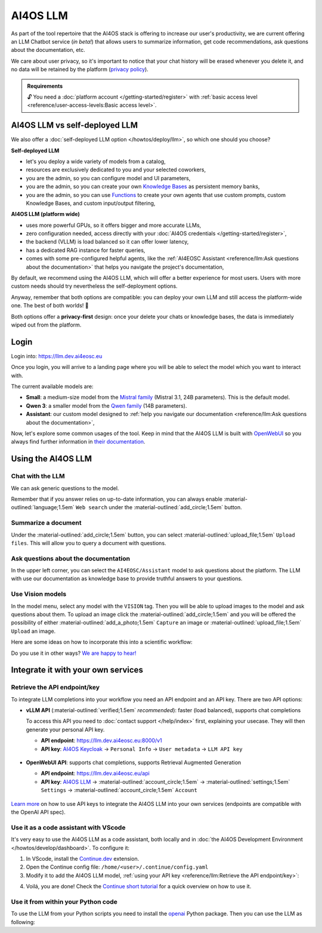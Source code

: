 AI4OS LLM
=========

As part of the tool repertoire that the AI4OS stack is offering to increase our user's productivity, we are current offering an LLM Chatbot service (*in beta!*) that allows users to summarize information, get code recommendations, ask questions about the documentation, etc.

We care about user privacy, so it's important to notice that your chat history will be erased whenever you delete it, and no data will be retained by the platform (`privacy policy <https://ai4eosc.eu/platform/privacy-policy/>`__).

.. admonition:: Requirements
   :class: info

   🔓 You need a :doc:`platform account </getting-started/register>` with :ref:`basic access level <reference/user-access-levels:Basic access level>`.

AI4OS LLM vs self-deployed LLM
------------------------------

We also offer a :doc:`self-deployed LLM option </howtos/deploy/llm>`, so which one should you choose?

**Self-deployed LLM**

* let's you deploy a wide variety of models from a catalog,
* resources are exclusively dedicated to you and your selected coworkers,
* you are the admin, so you can configure model and UI parameters,
* you are the admin, so you can create your own `Knowledge Bases <https://docs.openwebui.com/features/workspace/knowledge/>`__ as persistent memory banks,
* you are the admin, so you can use `Functions <https://docs.openwebui.com/features/plugin/functions/>`__ to create your own agents that use custom prompts, custom Knowledge Bases, and custom input/output filtering,

**AI4OS LLM (platform wide)**

* uses more powerful GPUs, so it offers bigger and more accurate LLMs,
* zero configuration needed, access directly with your :doc:`AI4OS credentials </getting-started/register>`,
* the backend (VLLM) is load balanced so it can offer lower latency,
* has a dedicated RAG instance for faster queries,
* comes with some pre-configured helpful agents, like the :ref:`AI4EOSC Assistant <reference/llm:Ask questions about the documentation>` that helps you navigate the project's documentation,

By default, we recommend using the AI4OS LLM, which will offer a better experience for most users. Users with more custom needs should try nevertheless the self-deployment options.

Anyway, remember that both options are compatible: you can deploy your own LLM and still access the platform-wide one.
The best of both worlds! 🚀

Both options offer a **privacy-first** design: once your delete your chats or knowledge bases, the data is immediately wiped out from the platform.

Login
-----

Login into: https://llm.dev.ai4eosc.eu

.. image:: /_static/images/llm/login.png


Once you login, you will arrive to a landing page where you will be able to select the model which you want to interact with.

.. image:: /_static/images/llm/landing.png

The current available models are:

* **Small**: a medium-size model from the `Mistral family <https://mistral.ai/>`__ (Mistral 3.1, 24B parameters).
  This is the default model.
* **Qwen 3**: a smaller model from the `Qwen family <https://huggingface.co/collections/Qwen/qwen3-67dd247413f0e2e4f653967f>`__ (14B parameters).
* **Assistant**: our custom model designed to :ref:`help you navigate our documentation <reference/llm:Ask questions about the documentation>`,

Now, let's explore some common usages of the tool. Keep in mind that the AI4OS LLM is built with `OpenWebUI <https://openwebui.com/>`__ so you always find further information in `their documentation <https://docs.openwebui.com/>`__.


Using the AI4OS LLM
-------------------

Chat with the LLM
^^^^^^^^^^^^^^^^^

We can ask generic questions to the model.

.. image:: /_static/images/llm/chat.png

Remember that if you answer relies on up-to-date information, you can always enable :material-outlined:`language;1.5em` ``Web search`` under the :material-outlined:`add_circle;1.5em` button.


Summarize a document
^^^^^^^^^^^^^^^^^^^^

Under the :material-outlined:`add_circle;1.5em` button, you can select :material-outlined:`upload_file;1.5em` ``Upload files``.
This will allow you to query a document with questions.

.. image:: /_static/images/llm/upload-files.png


Ask questions about the documentation
^^^^^^^^^^^^^^^^^^^^^^^^^^^^^^^^^^^^^

In the upper left corner, you can select the ``AI4EOSC/Assistant`` model to ask questions about the platform. The LLM with use our documentation as knowledge base to provide truthful answers to your questions.

.. image:: /_static/images/llm/assistant.png


Use Vision models
^^^^^^^^^^^^^^^^^

In the model menu, select any model with the ``VISION`` tag. Then you will be able to upload images to the model and ask questions about them.
To upload an image click the :material-outlined:`add_circle;1.5em` and you will be offered the possibility of either :material-outlined:`add_a_photo;1.5em` ``Capture`` an image or :material-outlined:`upload_file;1.5em` ``Upload`` an image.

Here are some ideas on how to incorporate this into a scientific workflow:

.. dropdown:: :material-outlined:`lightbulb;1.5em` Detexify a LaTeX equation

   ``Generate latex code for the above picture and render it below.``

   .. figure:: /_static/images/llm/vision-detexify.png

.. dropdown:: :material-outlined:`lightbulb;1.5em` Digitize your handwritten notes

   ``Can you generate a Mermaid graph from this sketch? To ensure valid code, make sure that text inside boxes follows the format `letter{…}`. For example `B{Some text}`.``

   .. figure:: /_static/images/llm/vision-mermaid.png

Do you use it in other ways? `We are happy to hear! <https://community.cloud.ai4eosc.eu/>`__



Integrate it with your own services
-----------------------------------

Retrieve the API endpoint/key
^^^^^^^^^^^^^^^^^^^^^^^^^^^^^

To integrate LLM completions into your workflow you need an API endpoint and an API key.
There are two API options:

* **vLLM API** (:material-outlined:`verified;1.5em` *recommended*): faster (load balanced), supports chat completions

  To access this API you need to :doc:`contact support </help/index>` first, explaining your usecase. They will then generate your personal API key.

  - **API endpoint**: https://llm.dev.ai4eosc.eu:8000/v1
  - **API key**: `AI4OS Keycloak <https://login.cloud.ai4eosc.eu/realms/ai4eosc/account>`__ → ``Personal Info`` → ``User metadata`` → ``LLM API key``

  .. figure:: /_static/images/llm/api-keys-keycloak.png
     :width: 500 px

* **OpenWebUI API**: supports chat completions, supports Retrieval Augmented Generation

  - **API endpoint**: https://llm.dev.ai4eosc.eu/api
  - **API key**: `AI4OS LLM <https://llm.dev.ai4eosc.eu>`__ → :material-outlined:`account_circle;1.5em` → :material-outlined:`settings;1.5em` ``Settings`` → :material-outlined:`account_circle;1.5em` ``Account``

  .. figure:: /_static/images/llm/api-keys-openwebui.png
     :width: 500 px

`Learn more <https://docs.openwebui.com/getting-started/api-endpoints>`__ on how to use API keys to integrate the AI4OS LLM into your own services (endpoints are compatible with the OpenAI API spec).

Use it as a code assistant with VScode
^^^^^^^^^^^^^^^^^^^^^^^^^^^^^^^^^^^^^^

It's very easy to use the AI4OS LLM as a code assistant, both locally and in :doc:`the AI4OS Development Environment </howtos/develop/dashboard>`.
To configure it:

1. In VScode, install the `Continue.dev <https://www.continue.dev/>`__ extension.
2. Open the Continue config file: ``/home/<user>/.continue/config.yaml``
3. Modify it to add the AI4OS LLM model, :ref:`using your API key <reference/llm:Retrieve the API endpoint/key>`:

.. tab-set::

  .. tab-item:: vLLM API

    .. code-block:: yaml

        models:
          - name: AI4OS LLM
            provider: openai
            model: AI4EOSC/Small
            apiKey: "************************************"
            apiBase: https://llm.dev.ai4eosc.eu:8000/v1
            roles:
              - chat
              - edit
              - apply

  .. tab-item:: OpenWebUI API

    .. code-block:: yaml

        models:
          - name: AI4OS LLM
            provider: openai
            model: AI4EOSC/Small
            apiKey: "sk-*********************************"
            apiBase: https://llm.dev.ai4eosc.eu/api
            useLegacyCompletionsEndpoint: false
            roles:
              - chat
              - edit
              - apply


.. We use '"useLegacyCompletionsEndpoint": false' to force the usage of chat/completions instead of completions endpoint
.. ref: https://docs.continue.dev/customize/model-providers/openai

4. Voilá, you are done! Check the `Continue short tutorial <https://www.youtube.com/watch?v=V3Yq6w9QaxI>`__ for a quick overview on how to use it.

.. image:: /_static/images/llm/continue.png


Use it from within your Python code
^^^^^^^^^^^^^^^^^^^^^^^^^^^^^^^^^^^

To use the LLM from your Python scripts you need to install the `openai <https://github.com/openai/openai-python>`__ Python package.
Then you can use the LLM as following:

.. tab-set::

  .. tab-item:: vLLM API

    .. code-block:: python

        from openai import OpenAI


        client = OpenAI(
            base_url="https://llm.dev.ai4eosc.eu:8000/v1",
            api_key="************************************",
        )

        completion = client.chat.completions.create(
            model="AI4EOSC/Small",
            messages=[{"role": "user", "content": "What is the capital of France?"}]
        )

        print(completion.choices[0].message.content)

  .. tab-item:: OpenWebUI API

    .. code-block:: python

        from openai import OpenAI


        client = OpenAI(
            base_url="https://llm.dev.ai4eosc.eu/api",
            api_key="sk-*********************************",
        )

        completion = client.chat.completions.create(
            model="AI4EOSC/Small",
            messages=[{"role": "user", "content": "What is the capital of France?"}]
        )

        print(completion.choices[0].message.content)
